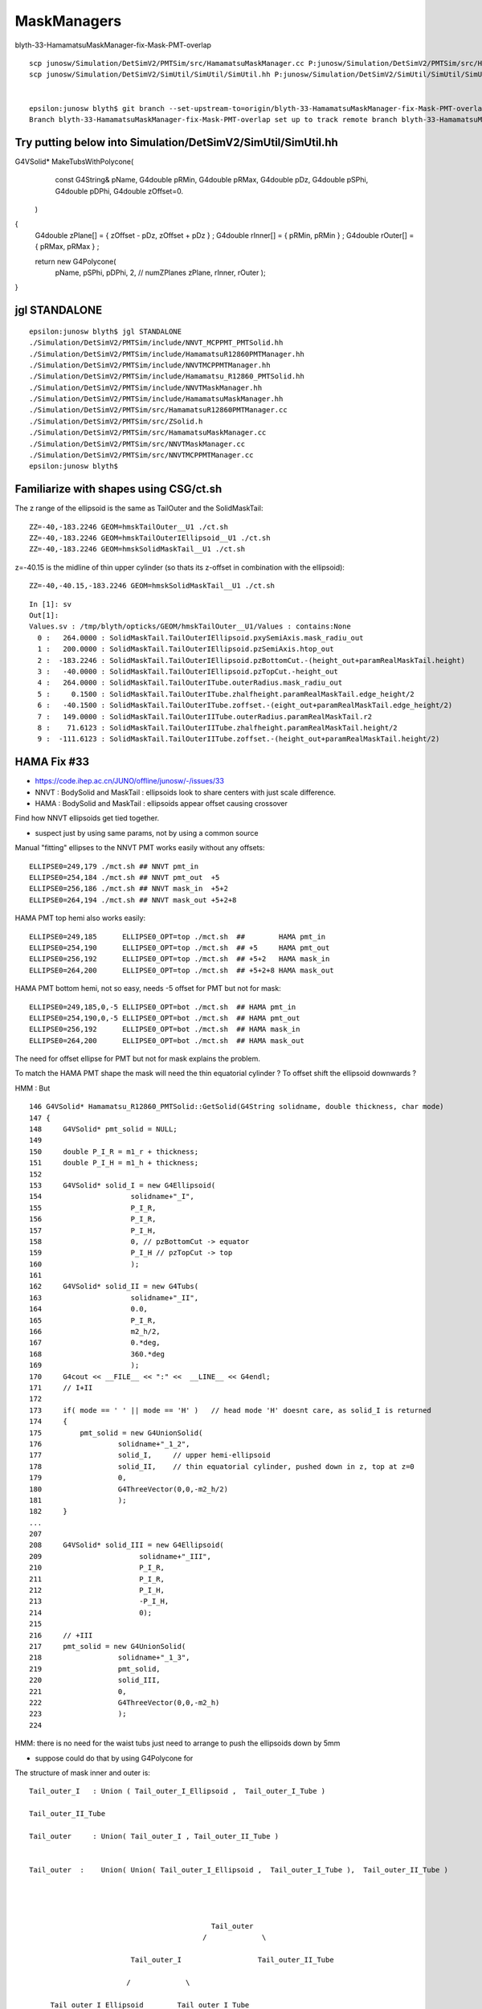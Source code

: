 MaskManagers
=================



blyth-33-HamamatsuMaskManager-fix-Mask-PMT-overlap

::

   
    scp junosw/Simulation/DetSimV2/PMTSim/src/HamamatsuMaskManager.cc P:junosw/Simulation/DetSimV2/PMTSim/src/HamamatsuMaskManager.cc
    scp junosw/Simulation/DetSimV2/SimUtil/SimUtil/SimUtil.hh P:junosw/Simulation/DetSimV2/SimUtil/SimUtil/SimUtil.hh


    epsilon:junosw blyth$ git branch --set-upstream-to=origin/blyth-33-HamamatsuMaskManager-fix-Mask-PMT-overlap blyth-33-HamamatsuMaskManager-fix-Mask-PMT-overlap
    Branch blyth-33-HamamatsuMaskManager-fix-Mask-PMT-overlap set up to track remote branch blyth-33-HamamatsuMaskManager-fix-Mask-PMT-overlap from origin.





Try putting below into Simulation/DetSimV2/SimUtil/SimUtil.hh
------------------------------------------------------------------


G4VSolid* MakeTubsWithPolycone( 
                   const G4String& pName, 
                   G4double pRMin,
                   G4double pRMax,
                   G4double pDz,
                   G4double pSPhi,
                   G4double pDPhi, 
                   G4double zOffset=0. 
                  )   
{
    G4double zPlane[] = { zOffset - pDz, zOffset + pDz } ; 
    G4double rInner[] = { pRMin, pRMin } ; 
    G4double rOuter[] = { pRMax, pRMax } ; 

    return new G4Polycone(
            pName,
            pSPhi,  
            pDPhi,  
            2,    // numZPlanes
            zPlane, 
            rInner,
            rOuter
            );  
}






jgl STANDALONE
--------------------

::

    epsilon:junosw blyth$ jgl STANDALONE
    ./Simulation/DetSimV2/PMTSim/include/NNVT_MCPPMT_PMTSolid.hh
    ./Simulation/DetSimV2/PMTSim/include/HamamatsuR12860PMTManager.hh
    ./Simulation/DetSimV2/PMTSim/include/NNVTMCPPMTManager.hh
    ./Simulation/DetSimV2/PMTSim/include/Hamamatsu_R12860_PMTSolid.hh
    ./Simulation/DetSimV2/PMTSim/include/NNVTMaskManager.hh
    ./Simulation/DetSimV2/PMTSim/include/HamamatsuMaskManager.hh
    ./Simulation/DetSimV2/PMTSim/src/HamamatsuR12860PMTManager.cc
    ./Simulation/DetSimV2/PMTSim/src/ZSolid.h
    ./Simulation/DetSimV2/PMTSim/src/HamamatsuMaskManager.cc
    ./Simulation/DetSimV2/PMTSim/src/NNVTMaskManager.cc
    ./Simulation/DetSimV2/PMTSim/src/NNVTMCPPMTManager.cc
    epsilon:junosw blyth$ 



Familiarize with shapes using CSG/ct.sh
-----------------------------------------

       
The z range of the ellipsoid is the same as TailOuter and the SolidMaskTail::

    ZZ=-40,-183.2246 GEOM=hmskTailOuter__U1 ./ct.sh 
    ZZ=-40,-183.2246 GEOM=hmskTailOuterIEllipsoid__U1 ./ct.sh 
    ZZ=-40,-183.2246 GEOM=hmskSolidMaskTail__U1 ./ct.sh 

z=-40.15 is the midline of thin upper cylinder (so thats its z-offset in combination with the ellipsoid)::

    ZZ=-40,-40.15,-183.2246 GEOM=hmskSolidMaskTail__U1 ./ct.sh 


::

    In [1]: sv
    Out[1]: 
    Values.sv : /tmp/blyth/opticks/GEOM/hmskTailOuter__U1/Values : contains:None  
      0 :   264.0000 : SolidMaskTail.TailOuterIEllipsoid.pxySemiAxis.mask_radiu_out 
      1 :   200.0000 : SolidMaskTail.TailOuterIEllipsoid.pzSemiAxis.htop_out 
      2 :  -183.2246 : SolidMaskTail.TailOuterIEllipsoid.pzBottomCut.-(height_out+paramRealMaskTail.height) 
      3 :   -40.0000 : SolidMaskTail.TailOuterIEllipsoid.pzTopCut.-height_out 
      4 :   264.0000 : SolidMaskTail.TailOuterITube.outerRadius.mask_radiu_out 
      5 :     0.1500 : SolidMaskTail.TailOuterITube.zhalfheight.paramRealMaskTail.edge_height/2 
      6 :   -40.1500 : SolidMaskTail.TailOuterITube.zoffset.-(eight_out+paramRealMaskTail.edge_height/2) 
      7 :   149.0000 : SolidMaskTail.TailOuterIITube.outerRadius.paramRealMaskTail.r2 
      8 :    71.6123 : SolidMaskTail.TailOuterIITube.zhalfheight.paramRealMaskTail.height/2 
      9 :  -111.6123 : SolidMaskTail.TailOuterIITube.zoffset.-(height_out+paramRealMaskTail.height/2) 





HAMA Fix #33
--------------

* https://code.ihep.ac.cn/JUNO/offline/junosw/-/issues/33

* NNVT : BodySolid and MaskTail : ellipsoids look to share centers with just scale difference. 
* HAMA : BodySolid and MaskTail : ellipsoids appear offset causing crossover 

Find how NNVT ellipsoids get tied together. 

* suspect just by using same params, not by using a common source 



Manual "fitting" ellipses to the NNVT PMT works easily without any offsets::

    ELLIPSE0=249,179 ./mct.sh ## NNVT pmt_in
    ELLIPSE0=254,184 ./mct.sh ## NNVT pmt_out  +5
    ELLIPSE0=256,186 ./mct.sh ## NNVT mask_in  +5+2
    ELLIPSE0=264,194 ./mct.sh ## NNVT mask_out +5+2+8

HAMA PMT top hemi also works easily::

    ELLIPSE0=249,185      ELLIPSE0_OPT=top ./mct.sh  ##        HAMA pmt_in   
    ELLIPSE0=254,190      ELLIPSE0_OPT=top ./mct.sh  ## +5     HAMA pmt_out 
    ELLIPSE0=256,192      ELLIPSE0_OPT=top ./mct.sh  ## +5+2   HAMA mask_in  
    ELLIPSE0=264,200      ELLIPSE0_OPT=top ./mct.sh  ## +5+2+8 HAMA mask_out

HAMA PMT bottom hemi, not so easy, needs -5 offset for PMT but not for mask::

    ELLIPSE0=249,185,0,-5 ELLIPSE0_OPT=bot ./mct.sh  ## HAMA pmt_in 
    ELLIPSE0=254,190,0,-5 ELLIPSE0_OPT=bot ./mct.sh  ## HAMA pmt_out 
    ELLIPSE0=256,192      ELLIPSE0_OPT=bot ./mct.sh  ## HAMA mask_in 
    ELLIPSE0=264,200      ELLIPSE0_OPT=bot ./mct.sh  ## HAMA mask_out 

The need for offset ellipse for PMT but not for mask explains the problem. 


To match the HAMA PMT shape the mask will need the 
thin equatorial cylinder ? To offset shift the ellipsoid downwards ?

HMM : But 

::

    146 G4VSolid* Hamamatsu_R12860_PMTSolid::GetSolid(G4String solidname, double thickness, char mode)
    147 {
    148     G4VSolid* pmt_solid = NULL;
    149 
    150     double P_I_R = m1_r + thickness;
    151     double P_I_H = m1_h + thickness;
    152 
    153     G4VSolid* solid_I = new G4Ellipsoid(
    154                     solidname+"_I",
    155                     P_I_R,
    156                     P_I_R,
    157                     P_I_H,
    158                     0, // pzBottomCut -> equator
    159                     P_I_H // pzTopCut -> top
    160                     );
    161 
    162     G4VSolid* solid_II = new G4Tubs(
    163                     solidname+"_II",
    164                     0.0,
    165                     P_I_R,
    166                     m2_h/2,
    167                     0.*deg,
    168                     360.*deg
    169                     );
    170     G4cout << __FILE__ << ":" <<  __LINE__ << G4endl;
    171     // I+II
    172 
    173     if( mode == ' ' || mode == 'H' )   // head mode 'H' doesnt care, as solid_I is returned  
    174     {
    175         pmt_solid = new G4UnionSolid(
    176                  solidname+"_1_2",
    177                  solid_I,     // upper hemi-ellipsoid
    178                  solid_II,    // thin equatorial cylinder, pushed down in z, top at z=0
    179                  0,
    180                  G4ThreeVector(0,0,-m2_h/2)
    181                  );
    182     }
    ...
    207 
    208     G4VSolid* solid_III = new G4Ellipsoid(
    209                       solidname+"_III",
    210                       P_I_R,
    211                       P_I_R,
    212                       P_I_H,
    213                       -P_I_H,
    214                       0);
    215 
    216     // +III
    217     pmt_solid = new G4UnionSolid(
    218                  solidname+"_1_3",
    219                  pmt_solid,
    220                  solid_III,
    221                  0,
    222                  G4ThreeVector(0,0,-m2_h)
    223                  );
    224 


HMM: there is no need for the waist tubs just need to arrange to push the ellipsoids down by 5mm  

* suppose could do that by using G4Polycone for


The structure of mask inner and outer is::


     Tail_outer_I   : Union ( Tail_outer_I_Ellipsoid ,  Tail_outer_I_Tube )

     Tail_outer_II_Tube 

     Tail_outer     : Union( Tail_outer_I , Tail_outer_II_Tube ) 


     Tail_outer  :    Union( Union( Tail_outer_I_Ellipsoid ,  Tail_outer_I_Tube ),  Tail_outer_II_Tube ) 




                                                Tail_outer
                                              /             \

                             Tail_outer_I                  Tail_outer_II_Tube

                            /             \
                             
          Tail_outer_I_Ellipsoid        Tail_outer_I_Tube         




Union of two tubs and an ellipsoid : with offsets for every RHS (so ellipsoid doesnt get a transform)

* BUT the ellipsoid needs dz -5 mm  
* could flip the ellipsoid tubs union using polycone for the tubs to place it 
  and then can shift the ellipsoid



* TODO: PMTSIM_STANDALONE addValue in NNVTMCPPMTManager, HamamatsuR12860PMTManager


jcv NNVTMaskManager NNVTMCPPMTManager::

    207 void NNVTMCPPMTManager::init_variables()
    208 {
    209     m_pmt_r = 254.*mm;
    210     m_pmt_h = 570.*mm;
    211     m_z_equator = 184.*mm; // From top to equator
    212 
    213     // Reduce the height of PMT
    214     // Tao Lin, 09 Aug 2021
    215     if (m_useRealSurface) {
    216         const double radInnerWaterRealSurface = 19.629*m;
    217         const double r = m_pmt_r + 1.*cm; // 1cm is the mask
    218         double pmt_eq_to_bottom = sqrt(radInnerWaterRealSurface*radInnerWaterRealSurface
    219                                        -r*r) - 19.434*m; // at z equator
    220         // then, subtract the thickness of mask
    221         pmt_eq_to_bottom -= 10.*mm;
    222 
    223         // avoid the overlap between PMT tail and innerWater
    224         const double safety_distance = 1.*cm;
    225         pmt_eq_to_bottom -= safety_distance;
    226 
    227 
    228 
    229         m_pmt_equator_to_bottom = pmt_eq_to_bottom ;
    230 
    231         double pmt_h = pmt_eq_to_bottom + m_z_equator ;
    232         LogInfo << "Option RealSurface is enabled in Central Detector. "
    233                 << " Reduce the m_pmt_h from "
    234                 << m_pmt_h << " to " << pmt_h
    235                 << std::endl;
    236         m_pmt_h = pmt_h;
    237     }
    238 




Compare HamamatsuMaskManager with NNVTMaskManager to fix impingement of Mask and MaskVirtual
-------------------------------------------------------------------------------------------------

Need to compare::

     HamamatsuMaskManager::makeMaskTailLogical
     NNVTMaskManager::makeMaskTailLogical

This comparison led to probable NNVT fix

* https://code.ihep.ac.cn/JUNO/offline/junosw/-/issues/32

   


::

    epsilon:CSG blyth$ GEOM=nmskSolidMaskTail__U1 ~/opticks/CSG/ct.sh ana 

    In [1]: sv 
    Out[1]: 
    Values.sv : /tmp/blyth/opticks/GEOM/nmskSolidMaskTail__U1/Values : contains:None  
      0 :   264.0000 : SolidMaskTail.TailOuterIEllipsoid.pxySemiAxis.mask_radiu_out 
      1 :   194.0000 : SolidMaskTail.TailOuterIEllipsoid.pzSemiAxis.htop_out 
      2 :  -194.0000 : SolidMaskTail.TailOuterIEllipsoid.pzBottomCut.-htop_out 
      3 :   -39.0000 : SolidMaskTail.TailOuterIEllipsoid.pzTopCut.-height_out 

      4 :   264.0000 : SolidMaskTail.TailOuterITube.outerRadius.mask_radiu_out 
      5 :     0.1500 : SolidMaskTail.TailOuterITube.zhalfheight.paramRealMaskTail.edge_height/2 
      6 :   -39.1500 : SolidMaskTail.TailOuterITube.zoffset.-(height_out+paramRealMaskTail.edge_height/2) 
      ## thin lip at the top 


      7 :   134.0000 : SolidMaskTail.TailOuterIITube.outerRadius.paramRealMaskTail.r2 
      8 :    72.1123 : SolidMaskTail.TailOuterIITube.zhalfheight.paramRealMaskTail.height/2 
      9 :  -111.1123 : SolidMaskTail.TailOuterIITube.zoffset.-(height_out+paramRealMaskTail.height/2) 
     10 :   256.0000 : SolidMaskTail.TailInnerIEllipsoid.pxySemiAxis.mask_radiu_in 
     11 :   186.0000 : SolidMaskTail.TailInnerIEllipsoid.pzSemiAxis.htop_in 
     12 :  -186.0000 : SolidMaskTail.TailInnerIEllipsoid.pzBottomCut.-htop_in 
     13 :   -39.0000 : SolidMaskTail.TailInnerIEllipsoid.pzTopCut.-height_out 
     14 :     0.5000 : SolidMaskTail.TailInnerITube.TailInnerI_uncoincide_z/2 
     15 :   256.0000 : SolidMaskTail.TailInnerITube.outerRadius.mask_radiu_in 
     16 :     0.6500 : SolidMaskTail.TailInnerITube.zhalfheight.paramRealMaskTail.edge_height/2 + TailInnerI_uncoincide_z/2 
     17 :   -38.6500 : SolidMaskTail.TailInnerITube.zoffset.-(height_out+paramRealMaskTail.edge_height/2) + TailInnerI_uncoincide_z/2 
     18 :   126.0000 : SolidMaskTail.TailInnerIITube.outerRadius.paramRealMaskTail.r2 - requator_thickness 
     19 :    68.1123 : SolidMaskTail.TailInnerIITube.zhalfheight.(paramRealMaskTail.height-htop_thickness)/2 
     20 :  -107.1123 : SolidMaskTail.TailInnerIITube.zoffset.-(height_out+(paramRealMaskTail.height-htop_thickness)/2) 




WIP : review all changes from jps that want to be in offline
--------------------------------------------------------------

jdiff HamamatsuR12860PMTManager

   * switch to CamelCase lv/pv/solid names in debug interface as underscore used to delimit options
   * proper base class setup for now non-pure-virtual IGeomManager (providing eg getValues debug method)
   * reduce code differences with and without PMTSIM_STANDALONE (due to new IGeomManager dummy declProp)

jdiff NNVTMCPPMTManager

   * switch to CamelCase lv/pv/solid names in debug interface as underscore used to delimit options
   * proper base class setup for now non-pure-virtual IGeomManager (providing eg getValues debug method)
    
jdiff NNVTMaskManager

   * add IGeomManager base class with PMTSIM_STANDALONE macro providing debug access to Geant4 objects 
   * add debug interface getLV getPV getSolid by name, and private members for Geant4 objects 
   * use private members instead of method scope variables for Geant4 objects
   * within PMTSIM_STANDALONE addValue collection of values for debug access as NP array via IGeomManager base class  
   * add MaskIn_uncoincide_z to avoid coincidence 
   * add TailInnerI_uncoincide_z to avoid coincidence

jdiff HamamatsuMaskManager

   * add IGeomManager base class with PMTSIM_STANDALONE macro providing debug access to Geant4 objects 
   * add debug interface getLV getPV getSolid by name, and private members for Geant4 objects 
   * use private members instead of method scope variables for Geant4 objects
   * within PMTSIM_STANDALONE addValue collection of values for debug access as NP array via IGeomManager base class  
   * add MaskIn_uncoincide_z to avoid coincidence 
   * add TailInnerI_uncoincide_z to avoid coincidence 


Branch title : blyth-PMTSIM_STANDALONE-debug-interface-for-mask-managers-and-uncoincide-mask-subtractions



ZSolid vs X4SolidTree
------------------------

Why did I make the change from ZSolid to X4SolidTree withinn jps ?

* this is presumably because PMTSim depends on SysRap which has SCanvas.h already 
  
  * BUT: as offline dev so inconvenient compared to Opticks it is expedient 
    just to throw away code put into offline : not regarding it as part of the 
    ongoing history of the versions within Opticks

  * SO : that means to use different names within offline and opticks

* HMM: it was a mistake to change names within jps:j/PMTSim  
* should regard jps as temporary development ground for visiting classes from offline
  and keep them distinct from Opticks : with minimal changes

* regard ZSolid/ZCanvas as names of version included with offline
* keep X4SolidTree.hh as distinct other class kept with extg4 

Sort this out by:

1. changing the X4SolidTree name back to ZSolid : to reduce differences
2. review differences between jps and jo and decide if any diffs should be 
   incorporated into offline 




How do the SVN WC changes compare with j ?
----------------------------------------------

::

    epsilon:j blyth$ find . -name HamamatsuMaskManager.* -o -name NNVTMaskManager.* 
    ./PMTSim/HamamatsuMaskManager.cc
    ./PMTSim/NNVTMaskManager.cc
    ./PMTSim/NNVTMaskManager.hh
    ./PMTSim/HamamatsuMaskManager.hh
    epsilon:j blyth$ 


No difference::

    N[blyth@localhost PMTSim]$ jdiff HamamatsuMaskManager NNVTMaskManager
    diff /data/blyth/junotop/offline/./Simulation/DetSimV2/PMTSim/include/HamamatsuMaskManager.hh /home/blyth/j/PMTSim/HamamatsuMaskManager.hh
    diff /data/blyth/junotop/offline/./Simulation/DetSimV2/PMTSim/include/NNVTMaskManager.hh /home/blyth/j/PMTSim/NNVTMaskManager.hh
    diff /data/blyth/junotop/offline/./Simulation/DetSimV2/PMTSim/src/HamamatsuMaskManager.cc /home/blyth/j/PMTSim/HamamatsuMaskManager.cc
    diff /data/blyth/junotop/offline/./Simulation/DetSimV2/PMTSim/src/NNVTMaskManager.cc /home/blyth/j/PMTSim/NNVTMaskManager.cc
    N[blyth@localhost PMTSim]$ jdiff HamamatsuMaskManager NNVTMaskManager | sh 
    N[blyth@localhost PMTSim]$ 

The SVN working copy can safely be reverted as the jps versions match them::

    N[blyth@localhost PMTSim]$ jcopyback HamamatsuMaskManager NNVTMaskManager 
    cp /home/blyth/j/PMTSim/HamamatsuMaskManager.hh /data/blyth/junotop/offline/./Simulation/DetSimV2/PMTSim/include/HamamatsuMaskManager.hh
    cp /home/blyth/j/PMTSim/NNVTMaskManager.hh /data/blyth/junotop/offline/./Simulation/DetSimV2/PMTSim/include/NNVTMaskManager.hh
    cp /home/blyth/j/PMTSim/HamamatsuMaskManager.cc /data/blyth/junotop/offline/./Simulation/DetSimV2/PMTSim/src/HamamatsuMaskManager.cc
    cp /home/blyth/j/PMTSim/NNVTMaskManager.cc /data/blyth/junotop/offline/./Simulation/DetSimV2/PMTSim/src/NNVTMaskManager.cc
    N[blyth@localhost PMTSim]$ 


Source SVN has probably been updated ?
----------------------------------------

* 5 months ago changes in .cc from lintao 

* 5306 WIP: try to reduce the radius at front using 4 zplanes (bottom:R, 
* 5305 WIP: in order to avoid the overlap between water and tail of PMT, 
* 5302 WIP: debug the overlap problem in the virtual volumes.

* https://juno.ihep.ac.cn/trac/log/offline/trunk/Simulation/DetSimV2/PMTSim/src/HamamatsuMaskManager.cc
* https://juno.ihep.ac.cn/trac/log/offline/trunk/Simulation/DetSimV2/PMTSim/src/NNVTMaskManager.cc

No changes in header since 11 months:

* https://juno.ihep.ac.cn/trac/log/offline/trunk/Simulation/DetSimV2/PMTSim/include/HamamatsuMaskManager.hh
* https://juno.ihep.ac.cn/trac/log/offline/trunk/Simulation/DetSimV2/PMTSim/include/NNVTMaskManager.hh


* https://juno.ihep.ac.cn/trac/changeset/5302/offline
 
  * changing visatt

* https://juno.ihep.ac.cn/trac/changeset/5305/offline

  * pmt_eq_to_bottom 1cm change done in quadriplicate

* https://juno.ihep.ac.cn/trac/changeset/5306/offline

  * "// BELOW is using 4 zplanes"




revert the WC changes
-------------------------

Looking at my versions it looks like the lintao changes are already there 

* so I can revert the WC, update svn and compare again and it should be possible 
  to jcopyback : if not I just have to make the changes again 


::

    N[blyth@localhost offline]$ jo
    /data/blyth/junotop/offline
    M       Simulation/DetSimV2/PMTSim/include/HamamatsuMaskManager.hh
    M       Simulation/DetSimV2/PMTSim/include/NNVTMaskManager.hh
    M       Simulation/DetSimV2/PMTSim/src/HamamatsuMaskManager.cc
    M       Simulation/DetSimV2/PMTSim/src/NNVTMaskManager.cc
    N[blyth@localhost offline]$ svn revert Simulation/DetSimV2/PMTSim/include/HamamatsuMaskManager.hh
    Reverted 'Simulation/DetSimV2/PMTSim/include/HamamatsuMaskManager.hh'
    N[blyth@localhost offline]$ svn revert Simulation/DetSimV2/PMTSim/include/NNVTMaskManager.hh
    Reverted 'Simulation/DetSimV2/PMTSim/include/NNVTMaskManager.hh'
    N[blyth@localhost offline]$ svn revert Simulation/DetSimV2/PMTSim/src/HamamatsuMaskManager.cc
    Reverted 'Simulation/DetSimV2/PMTSim/src/HamamatsuMaskManager.cc'
    N[blyth@localhost offline]$ svn revert Simulation/DetSimV2/PMTSim/src/NNVTMaskManager.cc
    Reverted 'Simulation/DetSimV2/PMTSim/src/NNVTMaskManager.cc'
    N[blyth@localhost offline]$ jo
    /data/blyth/junotop/offline
    N[blyth@localhost offline]$ 





